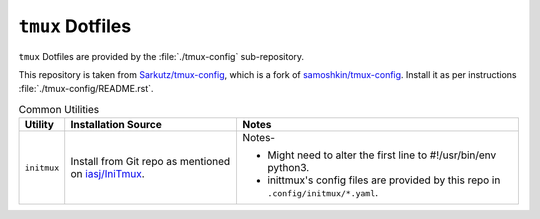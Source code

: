 
#################
``tmux`` Dotfiles
#################

``tmux`` Dotfiles are provided by the :file:`./tmux-config` sub-repository.

This repository is taken from `Sarkutz/tmux-config
<https://github.com/Sarkutz/tmux-config>`__, which is a fork of
`samoshkin/tmux-config <https://github.com/samoshkin/tmux-config>`__.
Install it as per instructions :file:`./tmux-config/README.rst`.

.. list-table:: Common Utilities
   :widths: auto
   :header-rows: 1

   * - Utility
     - Installation Source
     - Notes

   * - ``initmux``
     - Install from Git repo as mentioned on
       `iasj/IniTmux <https://github.com/iasj/IniTmux>`__.
     - Notes-

       + Might need to alter the first line to #!/usr/bin/env python3.
       + inittmux's config files are provided by this repo in ``.config/initmux/*.yaml``.

